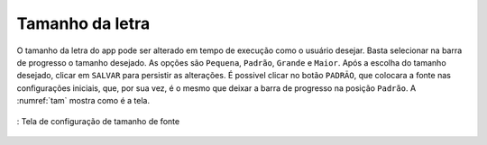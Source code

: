 ================
Tamanho da letra
================

O tamanho da letra do app pode ser alterado em tempo de execução como o usuário desejar. Basta selecionar na barra de progresso o tamanho desejado. As opções são ``Pequena``, ``Padrão``, ``Grande`` e ``Maior``. Após a escolha do tamanho desejado, clicar em ``SALVAR`` para persistir as alterações. É possivel clicar no botão ``PADRÃO``, que colocara a fonte nas configurações iniciais, que, por sua vez, é o mesmo que deixar a barra de progresso na posição ``Padrão``. A :numref:`tam` mostra como é a tela.



.. _tam:
.. figure:: ./assets/Screenshot_20200419-165932.png
    :align: center
    :scale: 30

    : Tela de configuração de tamanho de fonte
